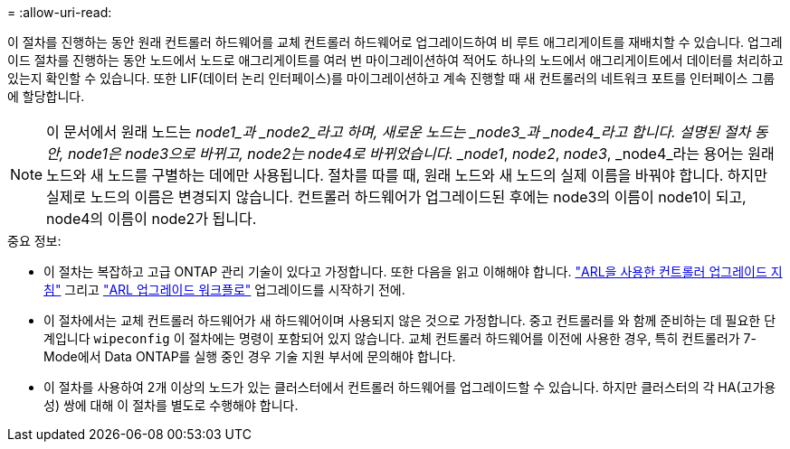 = 
:allow-uri-read: 


이 절차를 진행하는 동안 원래 컨트롤러 하드웨어를 교체 컨트롤러 하드웨어로 업그레이드하여 비 루트 애그리게이트를 재배치할 수 있습니다. 업그레이드 절차를 진행하는 동안 노드에서 노드로 애그리게이트를 여러 번 마이그레이션하여 적어도 하나의 노드에서 애그리게이트에서 데이터를 처리하고 있는지 확인할 수 있습니다. 또한 LIF(데이터 논리 인터페이스)를 마이그레이션하고 계속 진행할 때 새 컨트롤러의 네트워크 포트를 인터페이스 그룹에 할당합니다.


NOTE: 이 문서에서 원래 노드는 _node1_과 _node2_라고 하며, 새로운 노드는 _node3_과 _node4_라고 합니다.  설명된 절차 동안, node1은 node3으로 바뀌고, node2는 node4로 바뀌었습니다.  _node1_, _node2_, _node3_, _node4_라는 용어는 원래 노드와 새 노드를 구별하는 데에만 사용됩니다.  절차를 따를 때, 원래 노드와 새 노드의 실제 이름을 바꿔야 합니다.  하지만 실제로 노드의 이름은 변경되지 않습니다. 컨트롤러 하드웨어가 업그레이드된 후에는 node3의 이름이 node1이 되고, node4의 이름이 node2가 됩니다.

.중요 정보:
* 이 절차는 복잡하고 고급 ONTAP 관리 기술이 있다고 가정합니다. 또한 다음을 읽고 이해해야 합니다. link:guidelines_upgrade_with_arl.html["ARL을 사용한 컨트롤러 업그레이드 지침"] 그리고 link:arl_upgrade_workflow.html["ARL 업그레이드 워크플로"] 업그레이드를 시작하기 전에.
* 이 절차에서는 교체 컨트롤러 하드웨어가 새 하드웨어이며 사용되지 않은 것으로 가정합니다. 중고 컨트롤러를 와 함께 준비하는 데 필요한 단계입니다 `wipeconfig` 이 절차에는 명령이 포함되어 있지 않습니다. 교체 컨트롤러 하드웨어를 이전에 사용한 경우, 특히 컨트롤러가 7-Mode에서 Data ONTAP를 실행 중인 경우 기술 지원 부서에 문의해야 합니다.
* 이 절차를 사용하여 2개 이상의 노드가 있는 클러스터에서 컨트롤러 하드웨어를 업그레이드할 수 있습니다. 하지만 클러스터의 각 HA(고가용성) 쌍에 대해 이 절차를 별도로 수행해야 합니다.

